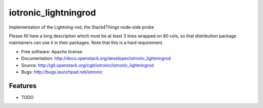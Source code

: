 ===============================
iotronic_lightningrod
===============================

Implementation of the Lightning-rod, the Stack4Things node-side probe

Please fill here a long description which must be at least 3 lines wrapped on
80 cols, so that distribution package maintainers can use it in their packages.
Note that this is a hard requirement.

* Free software: Apache license
* Documentation: http://docs.openstack.org/developer/iotronic_lightningrod
* Source: http://git.openstack.org/cgit/iotronic/iotronic_lightningrod
* Bugs: http://bugs.launchpad.net/iotronic

Features
--------

* TODO